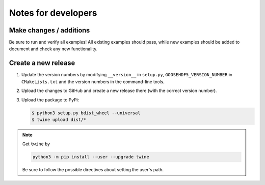 
********************
Notes for developers
********************

Make changes / additions
========================

Be sure to run and verify all examples! All existing examples should pass, while new examples should be added to document and check any new functionality.

Create a new release
====================

1.  Update the version numbers by modifying ``__version__`` in ``setup.py``, ``GOOSEHDF5_VERSION_NUMBER`` in ``CMakeLists.txt`` and the version numbers in the command-line tools.

2.  Upload the changes to GitHub and create a new release there (with the correct version number).

3.  Upload the package to PyPi:

    .. code-block:: bash

      $ python3 setup.py bdist_wheel --universal
      $ twine upload dist/*

.. note::

  Get ``twine`` by

  .. code-block:: bash

    python3 -m pip install --user --upgrade twine

  Be sure to follow the possible directives about setting the user's path.

